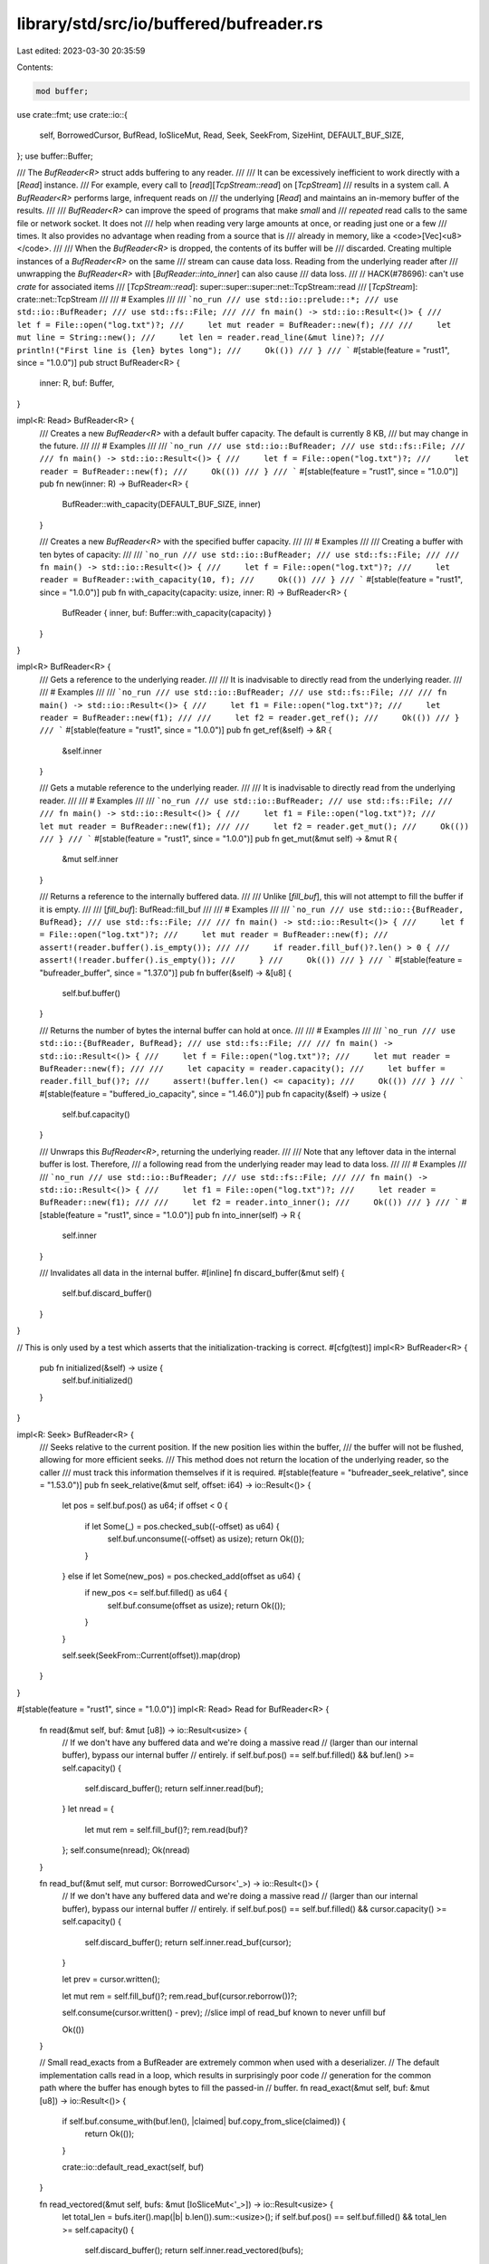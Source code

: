library/std/src/io/buffered/bufreader.rs
========================================

Last edited: 2023-03-30 20:35:59

Contents:

.. code-block:: rs

    mod buffer;

use crate::fmt;
use crate::io::{
    self, BorrowedCursor, BufRead, IoSliceMut, Read, Seek, SeekFrom, SizeHint, DEFAULT_BUF_SIZE,
};
use buffer::Buffer;

/// The `BufReader<R>` struct adds buffering to any reader.
///
/// It can be excessively inefficient to work directly with a [`Read`] instance.
/// For example, every call to [`read`][`TcpStream::read`] on [`TcpStream`]
/// results in a system call. A `BufReader<R>` performs large, infrequent reads on
/// the underlying [`Read`] and maintains an in-memory buffer of the results.
///
/// `BufReader<R>` can improve the speed of programs that make *small* and
/// *repeated* read calls to the same file or network socket. It does not
/// help when reading very large amounts at once, or reading just one or a few
/// times. It also provides no advantage when reading from a source that is
/// already in memory, like a <code>[Vec]\<u8></code>.
///
/// When the `BufReader<R>` is dropped, the contents of its buffer will be
/// discarded. Creating multiple instances of a `BufReader<R>` on the same
/// stream can cause data loss. Reading from the underlying reader after
/// unwrapping the `BufReader<R>` with [`BufReader::into_inner`] can also cause
/// data loss.
///
// HACK(#78696): can't use `crate` for associated items
/// [`TcpStream::read`]: super::super::super::net::TcpStream::read
/// [`TcpStream`]: crate::net::TcpStream
///
/// # Examples
///
/// ```no_run
/// use std::io::prelude::*;
/// use std::io::BufReader;
/// use std::fs::File;
///
/// fn main() -> std::io::Result<()> {
///     let f = File::open("log.txt")?;
///     let mut reader = BufReader::new(f);
///
///     let mut line = String::new();
///     let len = reader.read_line(&mut line)?;
///     println!("First line is {len} bytes long");
///     Ok(())
/// }
/// ```
#[stable(feature = "rust1", since = "1.0.0")]
pub struct BufReader<R> {
    inner: R,
    buf: Buffer,
}

impl<R: Read> BufReader<R> {
    /// Creates a new `BufReader<R>` with a default buffer capacity. The default is currently 8 KB,
    /// but may change in the future.
    ///
    /// # Examples
    ///
    /// ```no_run
    /// use std::io::BufReader;
    /// use std::fs::File;
    ///
    /// fn main() -> std::io::Result<()> {
    ///     let f = File::open("log.txt")?;
    ///     let reader = BufReader::new(f);
    ///     Ok(())
    /// }
    /// ```
    #[stable(feature = "rust1", since = "1.0.0")]
    pub fn new(inner: R) -> BufReader<R> {
        BufReader::with_capacity(DEFAULT_BUF_SIZE, inner)
    }

    /// Creates a new `BufReader<R>` with the specified buffer capacity.
    ///
    /// # Examples
    ///
    /// Creating a buffer with ten bytes of capacity:
    ///
    /// ```no_run
    /// use std::io::BufReader;
    /// use std::fs::File;
    ///
    /// fn main() -> std::io::Result<()> {
    ///     let f = File::open("log.txt")?;
    ///     let reader = BufReader::with_capacity(10, f);
    ///     Ok(())
    /// }
    /// ```
    #[stable(feature = "rust1", since = "1.0.0")]
    pub fn with_capacity(capacity: usize, inner: R) -> BufReader<R> {
        BufReader { inner, buf: Buffer::with_capacity(capacity) }
    }
}

impl<R> BufReader<R> {
    /// Gets a reference to the underlying reader.
    ///
    /// It is inadvisable to directly read from the underlying reader.
    ///
    /// # Examples
    ///
    /// ```no_run
    /// use std::io::BufReader;
    /// use std::fs::File;
    ///
    /// fn main() -> std::io::Result<()> {
    ///     let f1 = File::open("log.txt")?;
    ///     let reader = BufReader::new(f1);
    ///
    ///     let f2 = reader.get_ref();
    ///     Ok(())
    /// }
    /// ```
    #[stable(feature = "rust1", since = "1.0.0")]
    pub fn get_ref(&self) -> &R {
        &self.inner
    }

    /// Gets a mutable reference to the underlying reader.
    ///
    /// It is inadvisable to directly read from the underlying reader.
    ///
    /// # Examples
    ///
    /// ```no_run
    /// use std::io::BufReader;
    /// use std::fs::File;
    ///
    /// fn main() -> std::io::Result<()> {
    ///     let f1 = File::open("log.txt")?;
    ///     let mut reader = BufReader::new(f1);
    ///
    ///     let f2 = reader.get_mut();
    ///     Ok(())
    /// }
    /// ```
    #[stable(feature = "rust1", since = "1.0.0")]
    pub fn get_mut(&mut self) -> &mut R {
        &mut self.inner
    }

    /// Returns a reference to the internally buffered data.
    ///
    /// Unlike [`fill_buf`], this will not attempt to fill the buffer if it is empty.
    ///
    /// [`fill_buf`]: BufRead::fill_buf
    ///
    /// # Examples
    ///
    /// ```no_run
    /// use std::io::{BufReader, BufRead};
    /// use std::fs::File;
    ///
    /// fn main() -> std::io::Result<()> {
    ///     let f = File::open("log.txt")?;
    ///     let mut reader = BufReader::new(f);
    ///     assert!(reader.buffer().is_empty());
    ///
    ///     if reader.fill_buf()?.len() > 0 {
    ///         assert!(!reader.buffer().is_empty());
    ///     }
    ///     Ok(())
    /// }
    /// ```
    #[stable(feature = "bufreader_buffer", since = "1.37.0")]
    pub fn buffer(&self) -> &[u8] {
        self.buf.buffer()
    }

    /// Returns the number of bytes the internal buffer can hold at once.
    ///
    /// # Examples
    ///
    /// ```no_run
    /// use std::io::{BufReader, BufRead};
    /// use std::fs::File;
    ///
    /// fn main() -> std::io::Result<()> {
    ///     let f = File::open("log.txt")?;
    ///     let mut reader = BufReader::new(f);
    ///
    ///     let capacity = reader.capacity();
    ///     let buffer = reader.fill_buf()?;
    ///     assert!(buffer.len() <= capacity);
    ///     Ok(())
    /// }
    /// ```
    #[stable(feature = "buffered_io_capacity", since = "1.46.0")]
    pub fn capacity(&self) -> usize {
        self.buf.capacity()
    }

    /// Unwraps this `BufReader<R>`, returning the underlying reader.
    ///
    /// Note that any leftover data in the internal buffer is lost. Therefore,
    /// a following read from the underlying reader may lead to data loss.
    ///
    /// # Examples
    ///
    /// ```no_run
    /// use std::io::BufReader;
    /// use std::fs::File;
    ///
    /// fn main() -> std::io::Result<()> {
    ///     let f1 = File::open("log.txt")?;
    ///     let reader = BufReader::new(f1);
    ///
    ///     let f2 = reader.into_inner();
    ///     Ok(())
    /// }
    /// ```
    #[stable(feature = "rust1", since = "1.0.0")]
    pub fn into_inner(self) -> R {
        self.inner
    }

    /// Invalidates all data in the internal buffer.
    #[inline]
    fn discard_buffer(&mut self) {
        self.buf.discard_buffer()
    }
}

// This is only used by a test which asserts that the initialization-tracking is correct.
#[cfg(test)]
impl<R> BufReader<R> {
    pub fn initialized(&self) -> usize {
        self.buf.initialized()
    }
}

impl<R: Seek> BufReader<R> {
    /// Seeks relative to the current position. If the new position lies within the buffer,
    /// the buffer will not be flushed, allowing for more efficient seeks.
    /// This method does not return the location of the underlying reader, so the caller
    /// must track this information themselves if it is required.
    #[stable(feature = "bufreader_seek_relative", since = "1.53.0")]
    pub fn seek_relative(&mut self, offset: i64) -> io::Result<()> {
        let pos = self.buf.pos() as u64;
        if offset < 0 {
            if let Some(_) = pos.checked_sub((-offset) as u64) {
                self.buf.unconsume((-offset) as usize);
                return Ok(());
            }
        } else if let Some(new_pos) = pos.checked_add(offset as u64) {
            if new_pos <= self.buf.filled() as u64 {
                self.buf.consume(offset as usize);
                return Ok(());
            }
        }

        self.seek(SeekFrom::Current(offset)).map(drop)
    }
}

#[stable(feature = "rust1", since = "1.0.0")]
impl<R: Read> Read for BufReader<R> {
    fn read(&mut self, buf: &mut [u8]) -> io::Result<usize> {
        // If we don't have any buffered data and we're doing a massive read
        // (larger than our internal buffer), bypass our internal buffer
        // entirely.
        if self.buf.pos() == self.buf.filled() && buf.len() >= self.capacity() {
            self.discard_buffer();
            return self.inner.read(buf);
        }
        let nread = {
            let mut rem = self.fill_buf()?;
            rem.read(buf)?
        };
        self.consume(nread);
        Ok(nread)
    }

    fn read_buf(&mut self, mut cursor: BorrowedCursor<'_>) -> io::Result<()> {
        // If we don't have any buffered data and we're doing a massive read
        // (larger than our internal buffer), bypass our internal buffer
        // entirely.
        if self.buf.pos() == self.buf.filled() && cursor.capacity() >= self.capacity() {
            self.discard_buffer();
            return self.inner.read_buf(cursor);
        }

        let prev = cursor.written();

        let mut rem = self.fill_buf()?;
        rem.read_buf(cursor.reborrow())?;

        self.consume(cursor.written() - prev); //slice impl of read_buf known to never unfill buf

        Ok(())
    }

    // Small read_exacts from a BufReader are extremely common when used with a deserializer.
    // The default implementation calls read in a loop, which results in surprisingly poor code
    // generation for the common path where the buffer has enough bytes to fill the passed-in
    // buffer.
    fn read_exact(&mut self, buf: &mut [u8]) -> io::Result<()> {
        if self.buf.consume_with(buf.len(), |claimed| buf.copy_from_slice(claimed)) {
            return Ok(());
        }

        crate::io::default_read_exact(self, buf)
    }

    fn read_vectored(&mut self, bufs: &mut [IoSliceMut<'_>]) -> io::Result<usize> {
        let total_len = bufs.iter().map(|b| b.len()).sum::<usize>();
        if self.buf.pos() == self.buf.filled() && total_len >= self.capacity() {
            self.discard_buffer();
            return self.inner.read_vectored(bufs);
        }
        let nread = {
            let mut rem = self.fill_buf()?;
            rem.read_vectored(bufs)?
        };
        self.consume(nread);
        Ok(nread)
    }

    fn is_read_vectored(&self) -> bool {
        self.inner.is_read_vectored()
    }

    // The inner reader might have an optimized `read_to_end`. Drain our buffer and then
    // delegate to the inner implementation.
    fn read_to_end(&mut self, buf: &mut Vec<u8>) -> io::Result<usize> {
        let inner_buf = self.buffer();
        buf.extend_from_slice(inner_buf);
        let nread = inner_buf.len();
        self.discard_buffer();
        Ok(nread + self.inner.read_to_end(buf)?)
    }

    // The inner reader might have an optimized `read_to_end`. Drain our buffer and then
    // delegate to the inner implementation.
    fn read_to_string(&mut self, buf: &mut String) -> io::Result<usize> {
        // In the general `else` case below we must read bytes into a side buffer, check
        // that they are valid UTF-8, and then append them to `buf`. This requires a
        // potentially large memcpy.
        //
        // If `buf` is empty--the most common case--we can leverage `append_to_string`
        // to read directly into `buf`'s internal byte buffer, saving an allocation and
        // a memcpy.
        if buf.is_empty() {
            // `append_to_string`'s safety relies on the buffer only being appended to since
            // it only checks the UTF-8 validity of new data. If there were existing content in
            // `buf` then an untrustworthy reader (i.e. `self.inner`) could not only append
            // bytes but also modify existing bytes and render them invalid. On the other hand,
            // if `buf` is empty then by definition any writes must be appends and
            // `append_to_string` will validate all of the new bytes.
            unsafe { crate::io::append_to_string(buf, |b| self.read_to_end(b)) }
        } else {
            // We cannot append our byte buffer directly onto the `buf` String as there could
            // be an incomplete UTF-8 sequence that has only been partially read. We must read
            // everything into a side buffer first and then call `from_utf8` on the complete
            // buffer.
            let mut bytes = Vec::new();
            self.read_to_end(&mut bytes)?;
            let string = crate::str::from_utf8(&bytes).map_err(|_| {
                io::const_io_error!(
                    io::ErrorKind::InvalidData,
                    "stream did not contain valid UTF-8",
                )
            })?;
            *buf += string;
            Ok(string.len())
        }
    }
}

#[stable(feature = "rust1", since = "1.0.0")]
impl<R: Read> BufRead for BufReader<R> {
    fn fill_buf(&mut self) -> io::Result<&[u8]> {
        self.buf.fill_buf(&mut self.inner)
    }

    fn consume(&mut self, amt: usize) {
        self.buf.consume(amt)
    }
}

#[stable(feature = "rust1", since = "1.0.0")]
impl<R> fmt::Debug for BufReader<R>
where
    R: fmt::Debug,
{
    fn fmt(&self, fmt: &mut fmt::Formatter<'_>) -> fmt::Result {
        fmt.debug_struct("BufReader")
            .field("reader", &self.inner)
            .field(
                "buffer",
                &format_args!("{}/{}", self.buf.filled() - self.buf.pos(), self.capacity()),
            )
            .finish()
    }
}

#[stable(feature = "rust1", since = "1.0.0")]
impl<R: Seek> Seek for BufReader<R> {
    /// Seek to an offset, in bytes, in the underlying reader.
    ///
    /// The position used for seeking with <code>[SeekFrom::Current]\(_)</code> is the
    /// position the underlying reader would be at if the `BufReader<R>` had no
    /// internal buffer.
    ///
    /// Seeking always discards the internal buffer, even if the seek position
    /// would otherwise fall within it. This guarantees that calling
    /// [`BufReader::into_inner()`] immediately after a seek yields the underlying reader
    /// at the same position.
    ///
    /// To seek without discarding the internal buffer, use [`BufReader::seek_relative`].
    ///
    /// See [`std::io::Seek`] for more details.
    ///
    /// Note: In the edge case where you're seeking with <code>[SeekFrom::Current]\(n)</code>
    /// where `n` minus the internal buffer length overflows an `i64`, two
    /// seeks will be performed instead of one. If the second seek returns
    /// [`Err`], the underlying reader will be left at the same position it would
    /// have if you called `seek` with <code>[SeekFrom::Current]\(0)</code>.
    ///
    /// [`std::io::Seek`]: Seek
    fn seek(&mut self, pos: SeekFrom) -> io::Result<u64> {
        let result: u64;
        if let SeekFrom::Current(n) = pos {
            let remainder = (self.buf.filled() - self.buf.pos()) as i64;
            // it should be safe to assume that remainder fits within an i64 as the alternative
            // means we managed to allocate 8 exbibytes and that's absurd.
            // But it's not out of the realm of possibility for some weird underlying reader to
            // support seeking by i64::MIN so we need to handle underflow when subtracting
            // remainder.
            if let Some(offset) = n.checked_sub(remainder) {
                result = self.inner.seek(SeekFrom::Current(offset))?;
            } else {
                // seek backwards by our remainder, and then by the offset
                self.inner.seek(SeekFrom::Current(-remainder))?;
                self.discard_buffer();
                result = self.inner.seek(SeekFrom::Current(n))?;
            }
        } else {
            // Seeking with Start/End doesn't care about our buffer length.
            result = self.inner.seek(pos)?;
        }
        self.discard_buffer();
        Ok(result)
    }

    /// Returns the current seek position from the start of the stream.
    ///
    /// The value returned is equivalent to `self.seek(SeekFrom::Current(0))`
    /// but does not flush the internal buffer. Due to this optimization the
    /// function does not guarantee that calling `.into_inner()` immediately
    /// afterwards will yield the underlying reader at the same position. Use
    /// [`BufReader::seek`] instead if you require that guarantee.
    ///
    /// # Panics
    ///
    /// This function will panic if the position of the inner reader is smaller
    /// than the amount of buffered data. That can happen if the inner reader
    /// has an incorrect implementation of [`Seek::stream_position`], or if the
    /// position has gone out of sync due to calling [`Seek::seek`] directly on
    /// the underlying reader.
    ///
    /// # Example
    ///
    /// ```no_run
    /// use std::{
    ///     io::{self, BufRead, BufReader, Seek},
    ///     fs::File,
    /// };
    ///
    /// fn main() -> io::Result<()> {
    ///     let mut f = BufReader::new(File::open("foo.txt")?);
    ///
    ///     let before = f.stream_position()?;
    ///     f.read_line(&mut String::new())?;
    ///     let after = f.stream_position()?;
    ///
    ///     println!("The first line was {} bytes long", after - before);
    ///     Ok(())
    /// }
    /// ```
    fn stream_position(&mut self) -> io::Result<u64> {
        let remainder = (self.buf.filled() - self.buf.pos()) as u64;
        self.inner.stream_position().map(|pos| {
            pos.checked_sub(remainder).expect(
                "overflow when subtracting remaining buffer size from inner stream position",
            )
        })
    }
}

impl<T> SizeHint for BufReader<T> {
    #[inline]
    fn lower_bound(&self) -> usize {
        SizeHint::lower_bound(self.get_ref()) + self.buffer().len()
    }

    #[inline]
    fn upper_bound(&self) -> Option<usize> {
        SizeHint::upper_bound(self.get_ref()).and_then(|up| self.buffer().len().checked_add(up))
    }
}


